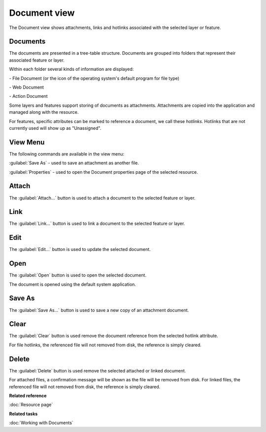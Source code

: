 Document view
#############

The Document view shows attachments, links and hotlinks associated with the selected layer or feature.

.. figure:: /images/document_view/DocumentView.png
   :align: center
   :alt: 

Documents
---------

The documents are presented in a tree-table structure. Documents are grouped into folders that represent their associated feature or layer.

Within each folder several kinds of information are displayed:

|file_logo| - File Document (or the icon of the operating system's default program for file type)

|web_logo| - Web Document

|action_logo| - Action Document

Some layers and features support storing of documents as attachments. Attachments are copied into the application and managed along with the resource.

For features, specific attributes can be marked to reference a document, we call these *hotlinks*. Hotlinks that are not currently used will show up as "Unassigned".

View Menu
---------

The following commands are available in the view menu:

:guilabel:`Save As` - used to save an attachment as another file.

:guilabel:`Properties` - used to open the Document properties page of the selected resource.

Attach
------

The :guilabel:`Attach...` button is used to attach a document to the selected feature or layer.

Link
----

The :guilabel:`Link...` button is used to link a document to the selected feature or layer.

Edit
----

The :guilabel:`Edit...` button is used to update the selected document.

Open
----

The :guilabel:`Open` button is used to open the selected document.

The document is opened using the default system application.

Save As
-------

The :guilabel:`Save As...` button is used to save a new copy of an attachment document.

Clear
------

The :guilabel:`Clear` button is used remove the document reference from the selected hotlink attribute.

For file hotlinks, the referenced file will not removed from disk, the reference is simply cleared.

Delete
------

The :guilabel:`Delete` button is used remove the selected attached or linked document.

For attached files, a confirmation message will be shown as the file will be removed from disk.
For linked files, the referenced file will not removed from disk, the reference is simply cleared.

**Related reference**

:doc:`Resource page`

**Related tasks**

:doc:`Working with Documents`

.. |file_logo| image:: /images/document_view/file_doc_obj.jpg

.. |web_logo| image:: /images/document_view/link_doc_obj.png

.. |action_logo| image:: /images/document_view/action_doc_obj.png